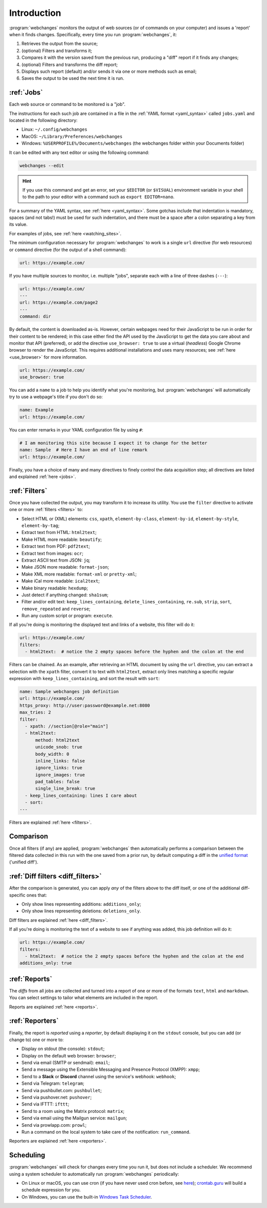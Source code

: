 .. _introduction:

============
Introduction
============
:program:`webchanges` monitors the output of web sources (or of commands on your computer) and issues a 'report' when
it finds changes. Specifically, every time you run :program:`webchanges`, it:

#. Retrieves the output from the source;
#. (optional) Filters and transforms it;
#. Compares it with the version saved from the previous run, producing a "diff" report if it finds any changes;
#. (optional) Filters and transforms the diff report;
#. Displays such report (default) and/or sends it via one or more methods such as email;
#. Saves the output to be used the next time it is run.


:ref:`Jobs`
-----------
Each web source or command to be monitored is a "job".

The instructions for each such job are contained in a file in the :ref:`YAML format <yaml_syntax>` called
``jobs.yaml`` and located in the following directory:

* Linux: ``~/.config/webchanges``
* MacOS: ``~/Library/Preferences/webchanges``
* Windows: ``%USERPROFILE%/Documents/webchanges`` (the webchanges folder within your Documents folder)

It can be edited with any text editor or using the following command:

.. code:: bash

   webchanges --edit

.. hint::

   If you use this command and get an error, set your ``$EDITOR`` (or ``$VISUAL``) environment
   variable in your shell to the path to your editor with a command such as ``export EDITOR=nano``.

For a summary of the YAML syntax, see :ref:`here <yaml_syntax>`.  Some gotchas include that indentation is mandatory,
spaces (and not tabs!) must be used for such indentation, and there must be a space after a colon separating a key from
its value.

For examples of jobs, see :ref:`here <watching_sites>`.

The minimum configuration necessary for :program:`webchanges` to work is a single ``url`` directive (for web
resources) or ``command`` directive (for the output of a shell command):

.. code-block:: yaml

   url: https://example.com/

If you have multiple sources to monitor, i.e. multiple "jobs", separate each with a line of three dashes
(``---``):

.. code-block:: yaml

   url: https://example.com/
   ---
   url: https://example.com/page2
   ---
   command: dir

By default, the content is downloaded as-is. However, certain webpages need for their JavaScript to be run in order
for their content to be rendered; in this case either find the API used by the JavaScript to get the data you care
about and monitor that API (preferred), or add the directive ``use_browser: true`` to use a virtual (`headless`)
Google Chrome browser to render the JavaScript. This requires additional installations and uses many resources; see
:ref:`here <use_browser>` for more information.

.. code-block:: yaml

   url: https://example.com/
   use_browser: true

You can add a ``name`` to a job to help you identify what you're monitoring, but :program:`webchanges` will
automatically try to use a webpage's title if you don't do so:

.. code-block:: yaml

   name: Example
   url: https://example.com/

You can enter remarks in your YAML configuration file by using ``#``:

.. code-block:: yaml

   # I am monitoring this site because I expect it to change for the better
   name: Sample  # Here I have an end of line remark
   url: https://example.com/

Finally, you have a choice of many and many directives to finely control the data acquisition step; all directives
are listed and explained :ref:`here <jobs>`.


:ref:`Filters`
--------------
Once you have collected the output, you may transform it to increase its utility. You use the ``filter`` directive to
activate one or more :ref:`filters <filters>` to:

* Select HTML or (XML) elements: ``css``, ``xpath``, ``element-by-class``, ``element-by-id``, ``element-by-style``,
  ``element-by-tag``;
* Extract text from HTML: ``html2text``;
* Make HTML more readable: ``beautify``;
* Extract text from PDF: ``pdf2text``;
* Extract text from images: ``ocr``;
* Extract ASCII text from JSON: ``jq``;
* Make JSON more readable: ``format-json``;
* Make XML more readable: ``format-xml`` or ``pretty-xml``;
* Make iCal more readable: ``ical2text``;
* Make binary readable: ``hexdump``;
* Just detect if anything changed: ``sha1sum``;
* Filter and/or edit text: ``keep_lines_containing``, ``delete_lines_containing``, ``re.sub``, ``strip``, ``sort``,
  ``remove_repeated`` and ``reverse``;
* Run any custom script or program: ``execute``.

If all you're doing is monitoring the displayed text and links of a website, this filter will do it:

.. code-block:: yaml

    url: https://example.com/
    filters:
      - html2text:  # notice the 2 empty spaces before the hyphen and the colon at the end

Filters can be chained. As an example, after retrieving an HTML document by using the ``url`` directive, you
can extract a selection with the ``xpath`` filter, convert it to text with ``html2text``, extract only lines matching
a specific regular expression with ``keep_lines_containing``, and sort the result with ``sort``:

.. code-block:: yaml

    name: Sample webchanges job definition
    url: https://example.com/
    https_proxy: http://user:password@example.net:8080
    max_tries: 2
    filter:
      - xpath: //section[@role="main"]
      - html2text:
          method: html2text
          unicode_snob: true
          body_width: 0
          inline_links: false
          ignore_links: true
          ignore_images: true
          pad_tables: false
          single_line_break: true
      - keep_lines_containing: lines I care about
      - sort:
    ---

Filters are explained :ref:`here <filters>`.


Comparison
----------
Once all filters (if any) are applied, :program:`webchanges` then automatically performs a comparison between the
filtered data collected in this run with the one saved from a prior run, by default computing a diff in the `unified
format <https://en.wikipedia.org/wiki/Diff#Unified_format>`__ ('unified diff').


:ref:`Diff filters <diff_filters>`
----------------------------------
After the comparison is generated, you can apply *any* of the filters above to the diff itself, or one of the additional
diff-specific ones that:

* Only show lines representing additions: ``additions_only``;
* Only show lines representing deletions: ``deletions_only``.

Diff filters are explained :ref:`here <diff_filters>`.

If all you're doing is monitoring the text of a website to see if anything was added, this job definition will do it:

.. code-block:: yaml

    url: https://example.com/
    filters:
      - html2text:  # notice the 2 empty spaces before the hyphen and the colon at the end
    additions_only: true


:ref:`Reports`
--------------
The *diffs* from all jobs are collected and turned into a report of one or more of the formats ``text``, ``html``
and ``markdown``. You can select settings to tailor what elements are included in the report.

Reports are explained :ref:`here <reports>`.


:ref:`Reporters`
----------------
Finally, the report is *reported* using a *reporter*, by default displaying it on the ``stdout`` console, but you can
add (or change to) one or more to:

* Display on stdout (the console): ``stdout``;
* Display on the default web browser: ``browser``;
* Send via email (SMTP or sendmail): ``email``;
* Send a message using the Extensible Messaging and Presence Protocol (XMPP): ``xmpp``;
* Send to a **Slack** or **Discord** channel using the service's webhook: ``webhook``;
* Send via Telegram: ``telegram``;
* Send via pushbullet.com: ``pushbullet``;
* Send via pushover.net: ``pushover``;
* Send via IFTTT: ``ifttt``;
* Send to a room using the Matrix protocol: ``matrix``;
* Send via email using the Mailgun service: ``mailgun``;
* Send via prowlapp.com: ``prowl``;
* Run a command on the local system to take care of the notification: ``run_command``.

Reporters are explained :ref:`here <reporters>`.

Scheduling
----------

:program:`webchanges` will check for changes every time you run it, but does not include a scheduler. We recommend
using a system scheduler to automatically run :program:`webchanges` periodically:

- On Linux or macOS, you can use cron (if you have never used cron before, see
  `here <https://www.computerhope.com/unix/ucrontab.htm>`__); `crontab.guru <https://crontab.guru>`__ will build a
  schedule expression for you.
- On Windows, you can use the built-in `Windows Task Scheduler
  <https://en.wikipedia.org/wiki/Windows_Task_Scheduler>`__.

